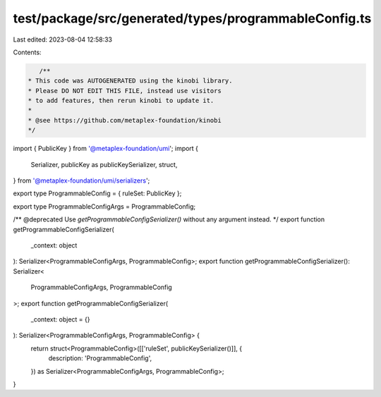 test/package/src/generated/types/programmableConfig.ts
======================================================

Last edited: 2023-08-04 12:58:33

Contents:

.. code-block:: ts

    /**
 * This code was AUTOGENERATED using the kinobi library.
 * Please DO NOT EDIT THIS FILE, instead use visitors
 * to add features, then rerun kinobi to update it.
 *
 * @see https://github.com/metaplex-foundation/kinobi
 */

import { PublicKey } from '@metaplex-foundation/umi';
import {
  Serializer,
  publicKey as publicKeySerializer,
  struct,
} from '@metaplex-foundation/umi/serializers';

export type ProgrammableConfig = { ruleSet: PublicKey };

export type ProgrammableConfigArgs = ProgrammableConfig;

/** @deprecated Use `getProgrammableConfigSerializer()` without any argument instead. */
export function getProgrammableConfigSerializer(
  _context: object
): Serializer<ProgrammableConfigArgs, ProgrammableConfig>;
export function getProgrammableConfigSerializer(): Serializer<
  ProgrammableConfigArgs,
  ProgrammableConfig
>;
export function getProgrammableConfigSerializer(
  _context: object = {}
): Serializer<ProgrammableConfigArgs, ProgrammableConfig> {
  return struct<ProgrammableConfig>([['ruleSet', publicKeySerializer()]], {
    description: 'ProgrammableConfig',
  }) as Serializer<ProgrammableConfigArgs, ProgrammableConfig>;
}


